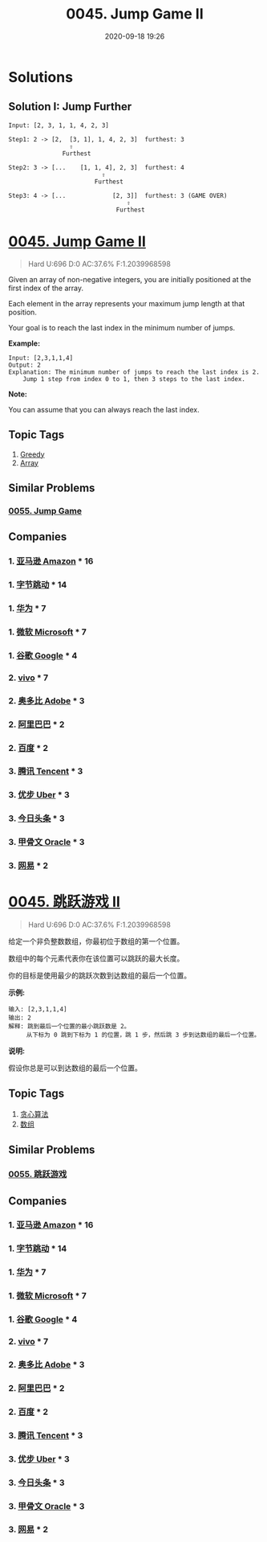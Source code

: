 #+TITLE: 0045. Jump Game II
#+DATE: 2020-09-18 19:26
#+LAST_MODIFIED: 2020-09-18 19:26
#+STARTUP: overview
#+HUGO_WEIGHT: auto
#+HUGO_AUTO_SET_LASTMOD: t
#+EXPORT_FILE_NAME: 0045-jump-game-ii
#+HUGO_BASE_DIR:~/G/blog
#+HUGO_SECTION: leetcode
#+HUGO_CATEGORIES:leetcode
#+HUGO_TAGS: Leetcode Algorithms Greedy Array

* Solutions
** Solution I: Jump Further
#+BEGIN_EXAMPLE
Input: [2, 3, 1, 1, 4, 2, 3]

Step1: 2 -> [2,  [3, 1], 1, 4, 2, 3]  furthest: 3
                 ︎⇧
               Furthest

Step2: 3 -> [...    [1, 1, 4], 2, 3]  furthest: 4
                          ︎⇧
                        Furthest

Step3: 4 -> [...             [2, 3]]  furthest: 3 (GAME OVER)
                                 ⇧
                              Furthest
#+END_EXAMPLE


* [[https://leetcode.com/problems/jump-game-ii/][0045. Jump Game II]]
:PROPERTIES:
:VISIBILITY: children
:END:

#+begin_quote
Hard U:696 D:0 AC:37.6% F:1.2039968598
#+end_quote

Given an array of non-negative integers, you are initially positioned at
the first index of the array.

Each element in the array represents your maximum jump length at that
position.

Your goal is to reach the last index in the minimum number of jumps.

*Example:*

#+BEGIN_EXAMPLE
  Input: [2,3,1,1,4]
  Output: 2
  Explanation: The minimum number of jumps to reach the last index is 2.
      Jump 1 step from index 0 to 1, then 3 steps to the last index.
#+END_EXAMPLE

*Note:*

You can assume that you can always reach the last index.
** Topic Tags
1. [[https://leetcode.com/tag/greedy/][Greedy]]
2. [[https://leetcode.com/tag/array/][Array]]

** Similar Problems
*** [[https://leetcode.com/problems/jump-game/][0055. Jump Game]]
** Companies
*** 1. [[https://leetcode-cn.com/company/amazon/][亚马逊 Amazon]] * 16
*** 1. [[https://leetcode-cn.com/company/bytedance/][字节跳动]] * 14
*** 1. [[https://leetcode-cn.com/company/huawei/][华为]] * 7
*** 1. [[https://leetcode-cn.com/company/microsoft/][微软 Microsoft]] * 7
*** 1. [[https://leetcode-cn.com/company/google/][谷歌 Google]] * 4
*** 2. [[https://leetcode-cn.com/company/vivo/][vivo]] * 7
*** 2. [[https://leetcode-cn.com/company/adobe/][奥多比 Adobe]] * 3
*** 2. [[https://leetcode-cn.com/company/alibaba/][阿里巴巴]] * 2
*** 2. [[https://leetcode-cn.com/company/baidu/][百度]] * 2
*** 3. [[https://leetcode-cn.com/company/tencent/][腾讯 Tencent]] * 3
*** 3. [[https://leetcode-cn.com/company/uber/][优步 Uber]] * 3
*** 3. [[https://leetcode-cn.com/company/toutiao/][今日头条]] * 3
*** 3. [[https://leetcode-cn.com/company/oracle/][甲骨文 Oracle]] * 3
*** 3. [[https://leetcode-cn.com/company/netease/][网易]] * 2
* [[https://leetcode-cn.com/problems/jump-game-ii/][0045. 跳跃游戏 II]]
:PROPERTIES:
:VISIBILITY: folded
:END:

#+begin_quote
Hard U:696 D:0 AC:37.6% F:1.2039968598
#+end_quote

给定一个非负整数数组，你最初位于数组的第一个位置。

数组中的每个元素代表你在该位置可以跳跃的最大长度。

你的目标是使用最少的跳跃次数到达数组的最后一个位置。

*示例:*

#+BEGIN_EXAMPLE
  输入: [2,3,1,1,4]
  输出: 2
  解释: 跳到最后一个位置的最小跳跃数是 2。
       从下标为 0 跳到下标为 1 的位置，跳 1 步，然后跳 3 步到达数组的最后一个位置。
#+END_EXAMPLE

*说明:*

假设你总是可以到达数组的最后一个位置。
** Topic Tags
1. [[https://leetcode-cn.com/tag/greedy/][贪心算法]]
2. [[https://leetcode-cn.com/tag/array/][数组]]

** Similar Problems
*** [[https://leetcode-cn.com/problems/jump-game/][0055. 跳跃游戏]]
** Companies
*** 1. [[https://leetcode-cn.com/company/amazon/][亚马逊 Amazon]] * 16
*** 1. [[https://leetcode-cn.com/company/bytedance/][字节跳动]] * 14
*** 1. [[https://leetcode-cn.com/company/huawei/][华为]] * 7
*** 1. [[https://leetcode-cn.com/company/microsoft/][微软 Microsoft]] * 7
*** 1. [[https://leetcode-cn.com/company/google/][谷歌 Google]] * 4
*** 2. [[https://leetcode-cn.com/company/vivo/][vivo]] * 7
*** 2. [[https://leetcode-cn.com/company/adobe/][奥多比 Adobe]] * 3
*** 2. [[https://leetcode-cn.com/company/alibaba/][阿里巴巴]] * 2
*** 2. [[https://leetcode-cn.com/company/baidu/][百度]] * 2
*** 3. [[https://leetcode-cn.com/company/tencent/][腾讯 Tencent]] * 3
*** 3. [[https://leetcode-cn.com/company/uber/][优步 Uber]] * 3
*** 3. [[https://leetcode-cn.com/company/toutiao/][今日头条]] * 3
*** 3. [[https://leetcode-cn.com/company/oracle/][甲骨文 Oracle]] * 3
*** 3. [[https://leetcode-cn.com/company/netease/][网易]] * 2
